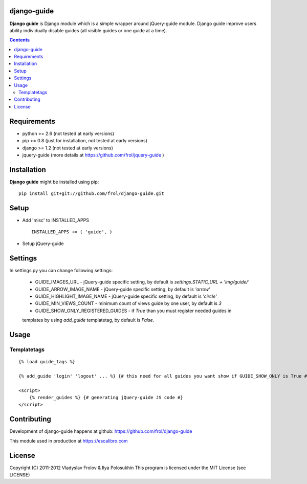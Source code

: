 django-guide
===========

**Django guide** is Django module which is a simple wrapper around jQuery-guide module.
Django guide improve users ability individually disable guides (all visible guides
or one guide at a time).

.. contents::

Requirements
==============

- python >= 2.6 (not tested at early versions)
- pip >= 0.8 (just for installation, not tested at early versions)
- django >= 1.2 (not tested at early versions)
- jquery-guide (more details at https://github.com/frol/jquery-guide )

Installation
============

**Django guide** might be installed using pip: ::

    pip install git+git://github.com/frol/django-guide.git


Setup
=====

- Add 'misc' to INSTALLED_APPS ::

    INSTALLED_APPS += ( 'guide', )

- Setup jQuery-guide

Settings
========

In settings.py you can change following settings:

 * GUIDE_IMAGES_URL - jQuery-guide specific setting, by default is `settings.STATIC_URL + 'img/guide/'`
 * GUIDE_ARROW_IMAGE_NAME - jQuery-guide specific setting, by default is `'arrow'`
 * GUIDE_HIGHLIGHT_IMAGE_NAME - jQuery-guide specific setting, by default is `'circle'`
 * GUIDE_MIN_VIEWS_COUNT - minimum count of views guide by one user, by default is `3`
 * GUIDE_SHOW_ONLY_REGISTERED_GUIDES - if `True` than you must register needed guides in
 templates by using `add_guide` templatetag, by default is `False`.

Usage
=====

Templatetags
------------

::

    {% load guide_tags %}

    {% add_guide 'login' 'logout' ... %} {# this need for all guides you want show if GUIDE_SHOW_ONLY is True #}

    <script>
        {% render_guides %} {# generating jQuery-guide JS code #}
    </script>


Contributing
============

Development of django-guide happens at github: https://github.com/frol/django-guide

This module used in production at https://escalibro.com

License
============

Copyright (C) 2011-2012 Vladyslav Frolov & Ilya Polosukhin
This program is licensed under the MIT License (see LICENSE) 
